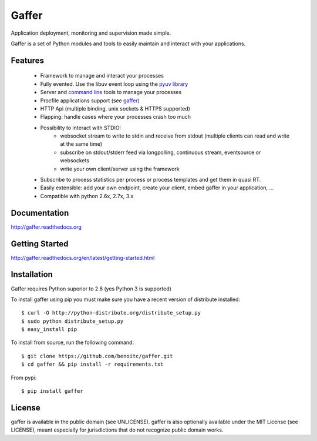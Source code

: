 Gaffer
======

Application deployment, monitoring and supervision made simple.

Gaffer is a set of Python modules and tools to easily maintain and
interact with your applications.

.. image::
    https://secure.travis-ci.org/benoitc/gaffer.png?branch=master
    :alt: Build Status
    :target: https://travis-ci.org/benoitc/gaffer

Features
--------

    - Framework to manage and interact your processes
    - Fully evented. Use the libuv event loop using the
      `pyuv library <http://pyuv.readthedocs.org>`_
    - Server and `command line
      <http://gaffer.readthedocs.org/en/latest/command-line.html>`_ tools to manage
      your processes
    - Procfile applications support (see `gaffer
      <http://gaffer.readthedocs.org/en/latest/gaffer.html>`_)
    - HTTP Api (multiple binding, unix sockets & HTTPS supported)
    - Flapping: handle cases where your processes crash too much
    - Possibility to interact with STDIO:
        - websocket stream to write to stdin and receive from stdout
          (multiple clients can read and write at the same time)
        - subscribe on stdout/stderr feed via longpolling, continuous
          stream, eventsource or websockets
        - write your own client/server using the framework
    - Subscribe to process statistics per process or process templates
      and get them in quasi RT.
    - Easily extensible: add your own endpoint, create your client,
      embed gaffer in your application, ...
    - Compatible with python 2.6x, 2.7x, 3.x


Documentation
-------------

http://gaffer.readthedocs.org

Getting Started
---------------

http://gaffer.readthedocs.org/en/latest/getting-started.html

Installation
------------

Gaffer requires Python superior to 2.6 (yes Python 3 is supported)

To install gaffer using pip you must make sure you have a
recent version of distribute installed::

    $ curl -O http://python-distribute.org/distribute_setup.py
    $ sudo python distribute_setup.py
    $ easy_install pip


To install from source, run the following command::

    $ git clone https://github.com/benoitc/gaffer.git
    $ cd gaffer && pip install -r requirements.txt


From pypi::

    $ pip install gaffer


License
-------

gaffer is available in the public domain (see UNLICENSE). gaffer is also
optionally available under the MIT License (see LICENSE), meant
especially for jurisdictions that do not recognize public domain
works.

